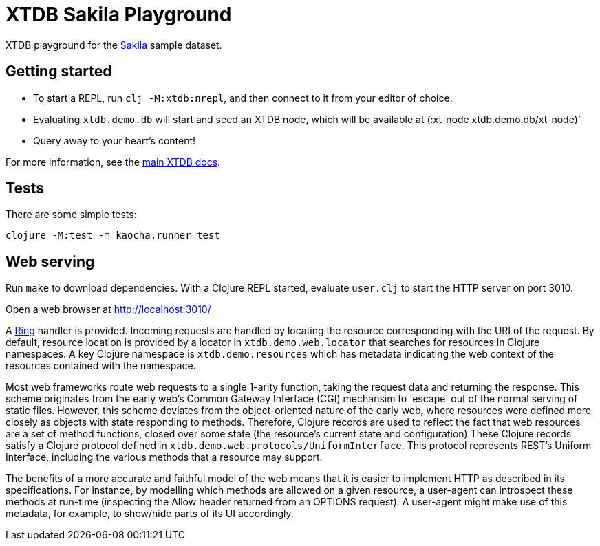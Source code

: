= XTDB Sakila Playground

XTDB playground for the https://dev.mysql.com/doc/sakila/en/[Sakila] sample dataset.

== Getting started

* To start a REPL, run `clj -M:xtdb:nrepl`, and then connect to it from your editor of choice.
* Evaluating `xtdb.demo.db` will start and seed an XTDB node, which will be available at (:xt-node xtdb.demo.db/xt-node)`
* Query away to your heart's content!

For more information, see the https://docs.xtdb.com[main XTDB docs].

== Tests

There are some simple tests:

----
clojure -M:test -m kaocha.runner test
----

== Web serving

Run `make` to download dependencies. With a Clojure REPL started, evaluate `user.clj` to start the HTTP server on port 3010.

Open a web browser at http://localhost:3010/

A https://github.com/ring-clojure/ring[Ring] handler is provided.
Incoming requests are handled by locating the resource corresponding with the URI of the request.
By default, resource location is provided by a locator in `xtdb.demo.web.locator` that searches for resources in Clojure namespaces.
A key Clojure namespace is `xtdb.demo.resources` which has metadata indicating the web context of the resources contained with the namespace.

Most web frameworks route web requests to a single 1-arity function, taking the request data and returning the response.
This scheme originates from the early web's Common Gateway Interface (CGI) mechansim to 'escape' out of the normal serving of static files.
However, this scheme deviates from the object-oriented nature of the early web, where resources were defined more closely as objects with state responding to methods.
Therefore, Clojure records are used to reflect the fact that web resources are a set of method functions, closed over some state (the resource's current state and configuration)
These Clojure records satisfy a Clojure protocol defined in `xtdb.demo.web.protocols/UniformInterface`.
This protocol represents REST's Uniform Interface, including the various methods that a resource may support.

The benefits of a more accurate and faithful model of the web means that it is easier to implement HTTP as described in its specifications.
For instance, by modelling which methods are allowed on a given resource, a user-agent can introspect these methods at run-time (inspecting the Allow header returned from an OPTIONS request).
A user-agent might make use of this metadata, for example, to show/hide parts of its UI accordingly.
